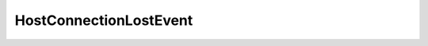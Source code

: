 
================================================================================
HostConnectionLostEvent
================================================================================


.. describe:: Extends
    
    :py:class:`~pyvisdk.mo.host_event.HostEvent`
    
.. class:: pyvisdk.do.host_connection_lost_event.HostConnectionLostEvent
    